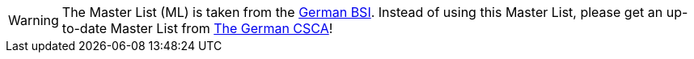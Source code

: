 [WARNING]
====
The Master List (ML) is taken from the https://www.bsi.bund.de/EN/Home/home_node.html[German BSI]. Instead of using this Master List, please get an up-to-date Master List from https://www.bsi.bund.de/EN/Themen/Oeffentliche-Verwaltung/Elektronische-Identitaeten/Public-Key-Infrastrukturen/CSCA/Root_Cert_Germany/Root_Certificate_node.html[The German CSCA]!
====
